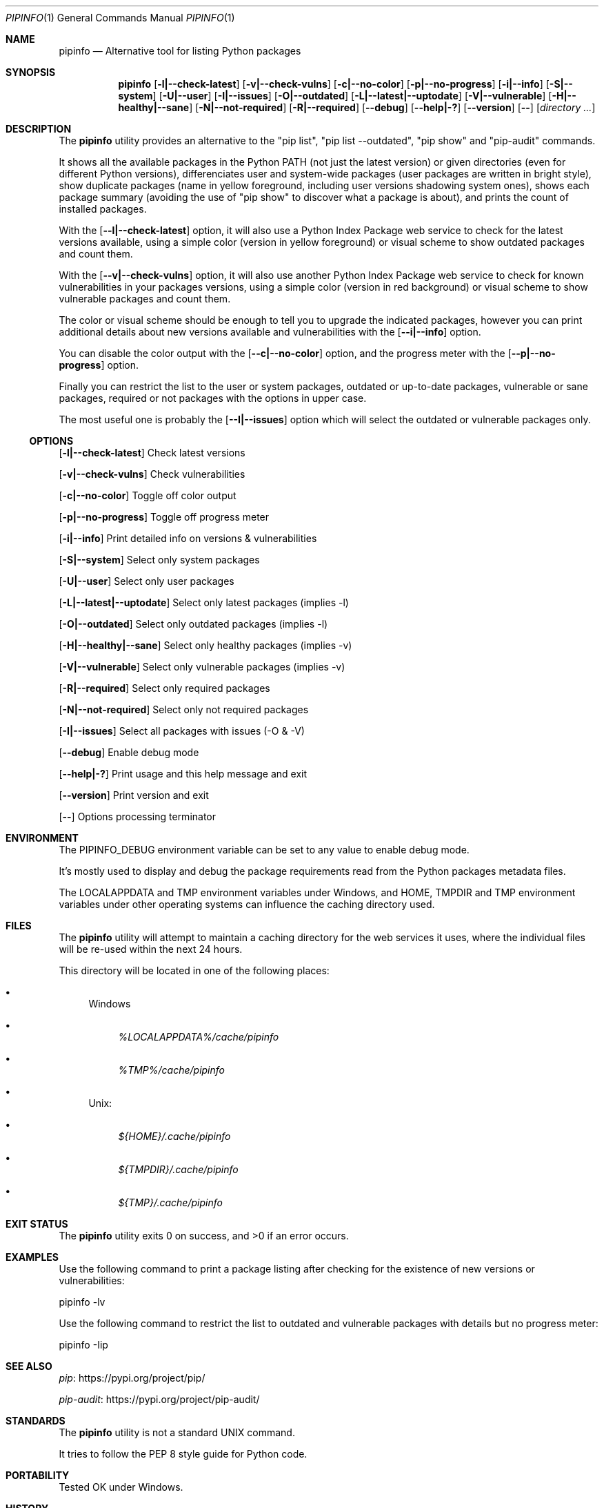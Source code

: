 .Dd March 21, 2023
.Dt PIPINFO 1
.Os
.Sh NAME
.Nm pipinfo
.Nd  Alternative tool for listing Python packages
.Sh SYNOPSIS
.Nm
.Op Fl l|--check-latest
.Op Fl v|--check-vulns
.Op Fl c|--no-color
.Op Fl p|--no-progress
.Op Fl i|--info
.Op Fl S|--system
.Op Fl U|--user
.Op Fl I|--issues
.Op Fl O|--outdated
.Op Fl L|--latest|--uptodate
.Op Fl V|--vulnerable
.Op Fl H|--healthy|--sane
.Op Fl N|--not-required
.Op Fl R|--required
.Op Fl -debug
.Op Fl -help|-?
.Op Fl -version
.Op Fl -
.Op Ar directory ...
.Sh DESCRIPTION
The
.Nm
utility provides an alternative to the "pip list", "pip list --outdated", "pip show" and "pip-audit" commands.
.Pp
It shows all the available packages in the Python PATH (not just the latest version) or given directories (even for different Python versions),
differenciates user and system-wide packages (user packages are written in bright style),
show duplicate packages (name in yellow foreground, including user versions shadowing system ones),
shows each package summary (avoiding the use of "pip show" to discover what a package is about),
and prints the count of installed packages.
.Pp
With the
.Op Fl -l|--check-latest
option, it will also use a Python Index Package web service to check for the latest versions available,
using a simple color (version in yellow foreground) or visual scheme to show outdated packages and count them.
.Pp
With the
.Op Fl -v|--check-vulns
option, it will also use another Python Index Package web service to check for known vulnerabilities in your packages versions,
using a simple color (version in red background) or visual scheme to show vulnerable packages and count them.
.Pp
The color or visual scheme should be enough to tell you to upgrade the indicated packages,
however you can print additional details about new versions available and vulnerabilities with the
.Op Fl -i|--info
option.
.Pp
You can disable the color output with the
.Op Fl -c|--no-color
option, and the progress meter with the
.Op Fl -p|--no-progress
option.
.Pp
Finally you can restrict the list to the user or system packages,
outdated or up-to-date packages,
vulnerable or sane packages,
required or not packages with the options in upper case.
.Pp
The most useful one is probably the
.Op Fl -I|--issues
option which will select the outdated or vulnerable packages only.
.Ss OPTIONS
.Op Fl l|--check-latest
Check latest versions
.Pp
.Op Fl v|--check-vulns
Check vulnerabilities
.Pp
.Op Fl c|--no-color
Toggle off color output
.Pp
.Op Fl p|--no-progress
Toggle off progress meter
.Pp
.Op Fl i|--info
Print detailed info on versions & vulnerabilities
.Pp
.Op Fl S|--system
Select only system packages
.Pp
.Op Fl U|--user
Select only user packages
.Pp
.Op Fl L|--latest|--uptodate
Select only latest packages (implies -l)
.Pp
.Op Fl O|--outdated
Select only outdated packages (implies -l)
.Pp
.Op Fl H|--healthy|--sane
Select only healthy packages (implies -v)
.Pp
.Op Fl V|--vulnerable
Select only vulnerable packages (implies -v)
.Pp
.Op Fl R|--required
Select only required packages
.Pp
.Op Fl N|--not-required
Select only not required packages
.Pp
.Op Fl I|--issues
Select all packages with issues (-O & -V)
.Pp
.Op Fl -debug
Enable debug mode
.Pp
.Op Fl -help|-?
Print usage and this help message and exit
.Pp
.Op Fl -version
Print version and exit
.Pp
.Op Fl -
Options processing terminator
.Sh ENVIRONMENT
The
.Ev PIPINFO_DEBUG
environment variable can be set to any value to enable debug mode.
.Pp
It's mostly used to display and debug the package requirements read from the Python packages metadata files.
.Pp
The
.Ev LOCALAPPDATA
and
.Ev TMP
environment variables under Windows, and
.Ev HOME ,
.Ev TMPDIR
and
.Ev TMP
environment variables under other operating systems can influence the caching directory used.
.Sh FILES
The
.Nm
utility will attempt to maintain a caching directory for the web services it uses, where the individual files will be re-used within the next 24 hours.
.Pp
This directory will be located in one of the following places:
.Bl -bullet
.It
Windows
.Bl -bullet
.It
.Pa %LOCALAPPDATA%/cache/pipinfo
.It
.Pa %TMP%/cache/pipinfo
.El
.It
Unix:
.Bl -bullet
.It
.Pa ${HOME}/.cache/pipinfo
.It
.Pa ${TMPDIR}/.cache/pipinfo
.It
.Pa ${TMP}/.cache/pipinfo
.El
.El
.Sh EXIT STATUS
.Ex -std pipinfo
.Sh EXAMPLES
Use the following command to print a package listing after checking for the existence of new versions or vulnerabilities:
.Bd -literal
pipinfo -lv
.Ed
.Pp
Use the following command to restrict the list to outdated and vulnerable packages with details but no progress meter:
.Bd -literal
pipinfo -Iip
.Ed
.Sh SEE ALSO
.Lk https://pypi.org/project/pip/ pip
.Pp
.Lk https://pypi.org/project/pip-audit/ pip-audit
.Sh STANDARDS
The
.Nm
utility is not a standard UNIX command.
.Pp
It tries to follow the PEP 8 style guide for Python code.
.Sh PORTABILITY
Tested OK under Windows.
.Sh HISTORY
This implementation was made for the PNU project,
both for my personal convenience and also to investigate some pip issues with the *pip list --outdated* option.
.Sh LICENSE
It is available under the 3-clause BSD license.
.Sh AUTHORS
.An Hubert Tournier
.Sh CAVEATS
The conditions on package dependencies aren't taken into account (yet).
.Pp
"pipinfo -N" will nonetheless give appoximately the same results than "pip list --not-required".
